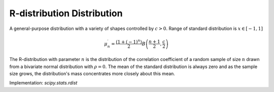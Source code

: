 
.. _continuous-rdist:

R-distribution Distribution
===========================

A general-purpose distribution with a variety of shapes controlled by :math:`c>0.` Range of standard distribution is :math:`x\in\left[-1,1\right]`

.. math::
   :nowrap:

    \begin{eqnarray*} f\left(x;c\right) & = & \frac{\left(1-x^{2}\right)^{c/2-1}}{B\left(\frac{1}{2},\frac{c}{2}\right)}\\ F\left(x;c\right) & = & \frac{1}{2}+\frac{x}{B\left(\frac{1}{2},\frac{c}{2}\right)}\,_{2}F_{1}\left(\frac{1}{2},1-\frac{c}{2};\frac{3}{2};x^{2}\right)\end{eqnarray*}

.. math::

     \mu_{n}^{\prime}=\frac{\left(1+\left(-1\right)^{n}\right)}{2}B\left(\frac{n+1}{2},\frac{c}{2}\right)

The R-distribution with parameter :math:`n` is the distribution of the correlation coefficient of a random sample
of size :math:`n` drawn from a bivariate normal distribution with :math:`\rho=0.` The mean of the standard distribution is always zero and as the sample
size grows, the distribution's mass concentrates more closely about
this mean.

Implementation: `scipy.stats.rdist`

